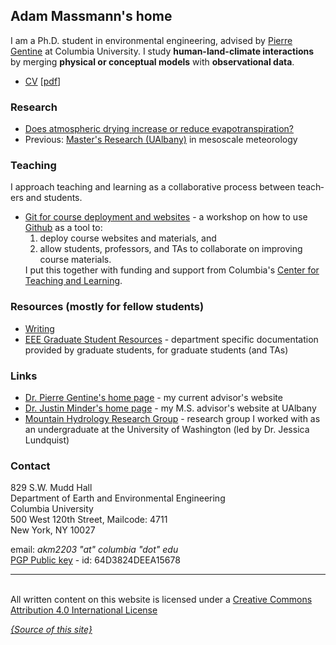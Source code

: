 #+PAGETITLE:      Adam Massmann
#+STARTUP:    showall
#+AUTHOR: Adam Massmann
#+EMAIL: akm2203 "at" columbia "dot" edu
#+LANGUAGE: en

** Adam Massmann's home

   I am a Ph.D. student in environmental engineering, advised by
   [[https://gentinelab.eee.columbia.edu/people/pierre-gentine][Pierre Gentine]] at Columbia University. I study *human-land-climate
   interactions* by merging *physical or conceptual models* with
   *observational data*.

   - [[file:cv/massmann-cv.html][CV]] [[[file:cv/massmann-cv.pdf][pdf]]]

*** Research
    - [[file:vpd-et.html][Does atmospheric drying increase or reduce evapotranspiration?]]
    - Previous: [[file:masters-research.html][Master's Research (UAlbany)]] in mesoscale meteorology

*** Teaching

    I approach teaching and learning as a collaborative process
    between teachers and students.

    - [[https://massma.github.io/ltf-github-website-courses/][Git for course deployment and websites]] - a workshop on how to
      use [[https://github.com/][Github]] as a tool to:
        1) deploy course websites and materials, and
        2) allow students, professors, and TAs to collaborate on
          improving course materials.
      I put this together with funding and support from
      Columbia's [[https://ctl.columbia.edu/][Center for Teaching and Learning]].

*** Resources (mostly for fellow students)

    - [[file:writing.html][Writing]]
    - [[file:eaee-ta-resources.html][EEE Graduate Student Resources]] - department specific
      documentation provided by graduate students, for graduate
      students (and TAs)


*** Links
    - [[https://gentinelab.eee.columbia.edu/][Dr. Pierre Gentine's home page]] - my current advisor's website
    - [[http://www.atmos.albany.edu/facstaff/jminder/][Dr. Justin Minder's home page]] - my M.S. advisor's website at UAlbany
    - [[http://depts.washington.edu/mtnhydr/index.shtml][Mountain Hydrology Research Group]] - research group I worked with as an
      undergraduate at the University of Washington (led by Dr. Jessica Lundquist)

*** Contact

    829 S.W. Mudd Hall\\
    Department of Earth and Environmental Engineering\\
    Columbia University\\
    500 West 120th Street, Mailcode: 4711\\
    New York, NY 10027

    email: /akm2203 "at" columbia "dot" edu/ \\
    [[file:akm.asc][PGP Public key]] - id: 64D3824DEEA15678


------

@@html:<a rel="license"
href="http://creativecommons.org/licenses/by/4.0/"><img alt="Creative
Commons License" style="border-width:0"
src="https://i.creativecommons.org/l/by/4.0/88x31.png" /></a><br
/>All written content on this website is licensed under a <a rel="license"
href="http://creativecommons.org/licenses/by/4.0/">Creative Commons
Attribution 4.0 International License</a>@@

    [[https://github.com/massma/website][/{Source of this site}/]]
